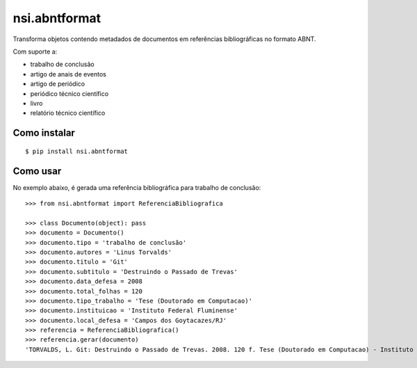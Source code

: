 nsi.abntformat
==============

Transforma objetos contendo metadados de documentos em referências bibliográficas
no formato ABNT.

Com suporte a:

- trabalho de conclusão
- artigo de anais de eventos
- artigo de periódico
- periódico técnico científico
- livro
- relatório técnico científico


Como instalar
-------------

::

    $ pip install nsi.abntformat


Como usar
---------

No exemplo abaixo, é gerada uma referência bibliográfica para trabalho de conclusão::

    >>> from nsi.abntformat import ReferenciaBibliografica

    >>> class Documento(object): pass
    >>> documento = Documento()
    >>> documento.tipo = 'trabalho de conclusão'
    >>> documento.autores = 'Linus Torvalds'
    >>> documento.titulo = 'Git'
    >>> documento.subtitulo = 'Destruindo o Passado de Trevas'
    >>> documento.data_defesa = 2008
    >>> documento.total_folhas = 120
    >>> documento.tipo_trabalho = 'Tese (Doutorado em Computacao)'
    >>> documento.instituicao = 'Instituto Federal Fluminense'
    >>> documento.local_defesa = 'Campos dos Goytacazes/RJ'
    >>> referencia = ReferenciaBibliografica()
    >>> referencia.gerar(documento)
    'TORVALDS, L. Git: Destruindo o Passado de Trevas. 2008. 120 f. Tese (Doutorado em Computacao) - Instituto Federal Fluminense, Campos dos Goytacazes/RJ.'

